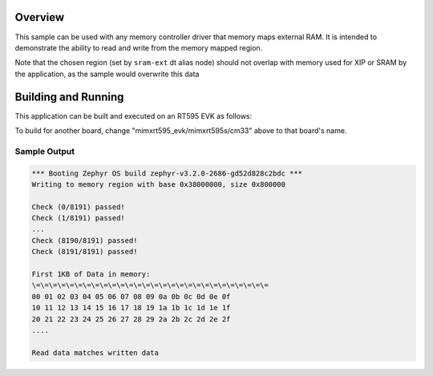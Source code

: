 .. zephyr:code-sample:: memc
   :name: Memory controller (MEMC) driver

   Access memory-mapped external RAM

Overview
********

This sample can be used with any memory controller driver that
memory maps external RAM. It is intended to demonstrate
the ability to read and write from the memory mapped region.

Note that the chosen region (set by ``sram-ext`` dt alias node) should not
overlap with memory used for XIP or SRAM by the application, as the sample
would overwrite this data


Building and Running
********************

This application can be built and executed on an RT595 EVK as follows:

.. zephyr-app-commands::
   :zephyr-app: samples/drivers/memc
   :host-os: unix
   :board: mimxrt595_evk/mimxrt595s/cm33
   :goals: run
   :compact:

To build for another board, change "mimxrt595_evk/mimxrt595s/cm33" above to that
board's name.

Sample Output
=============

.. code-block:: console

  *** Booting Zephyr OS build zephyr-v3.2.0-2686-gd52d828c2bdc ***
  Writing to memory region with base 0x38000000, size 0x800000

  Check (0/8191) passed!
  Check (1/8191) passed!
  ...
  Check (8190/8191) passed!
  Check (8191/8191) passed!

  First 1KB of Data in memory:
  \=\=\=\=\=\=\=\=\=\=\=\=\=\=\=\=\=\=\=\=\=\=\=\=\=\=\=\=
  00 01 02 03 04 05 06 07 08 09 0a 0b 0c 0d 0e 0f
  10 11 12 13 14 15 16 17 18 19 1a 1b 1c 1d 1e 1f
  20 21 22 23 24 25 26 27 28 29 2a 2b 2c 2d 2e 2f
  ....

  Read data matches written data
